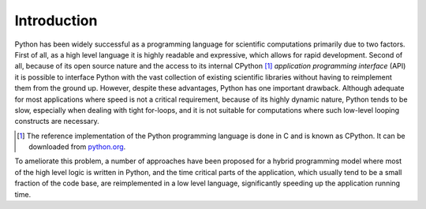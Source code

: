 Introduction
-------------

Python has been widely successful as a programming language for scientific computations primarily due to two factors. First of all, as a high level language it is highly readable and expressive, which allows for rapid development. Second of all, because of its open source nature and the access to its internal CPython [#f1]_ *application programming interface* (API) it is possible to interface Python with the vast collection of existing scientific libraries without having to reimplement them from the ground up. However, despite these advantages, Python has one important drawback. Although adequate for most applications where speed is not a critical requirement, because of its highly dynamic nature, Python tends to be slow, especially when dealing with tight for-loops, and it is not suitable for computations where such low-level looping constructs are necessary.

.. [#f1] The reference implementation of the Python programming language is done in C and is known as CPython. It can be downloaded from  `python.org <http://python.org>`_.

To ameliorate this problem, a number of approaches have been proposed for a hybrid programming model where most of the high level logic is written in Python, and the time critical parts of the application, which usually tend to be a small fraction of the code base, are reimplemented in a low level language, significantly speeding up the application running time.
